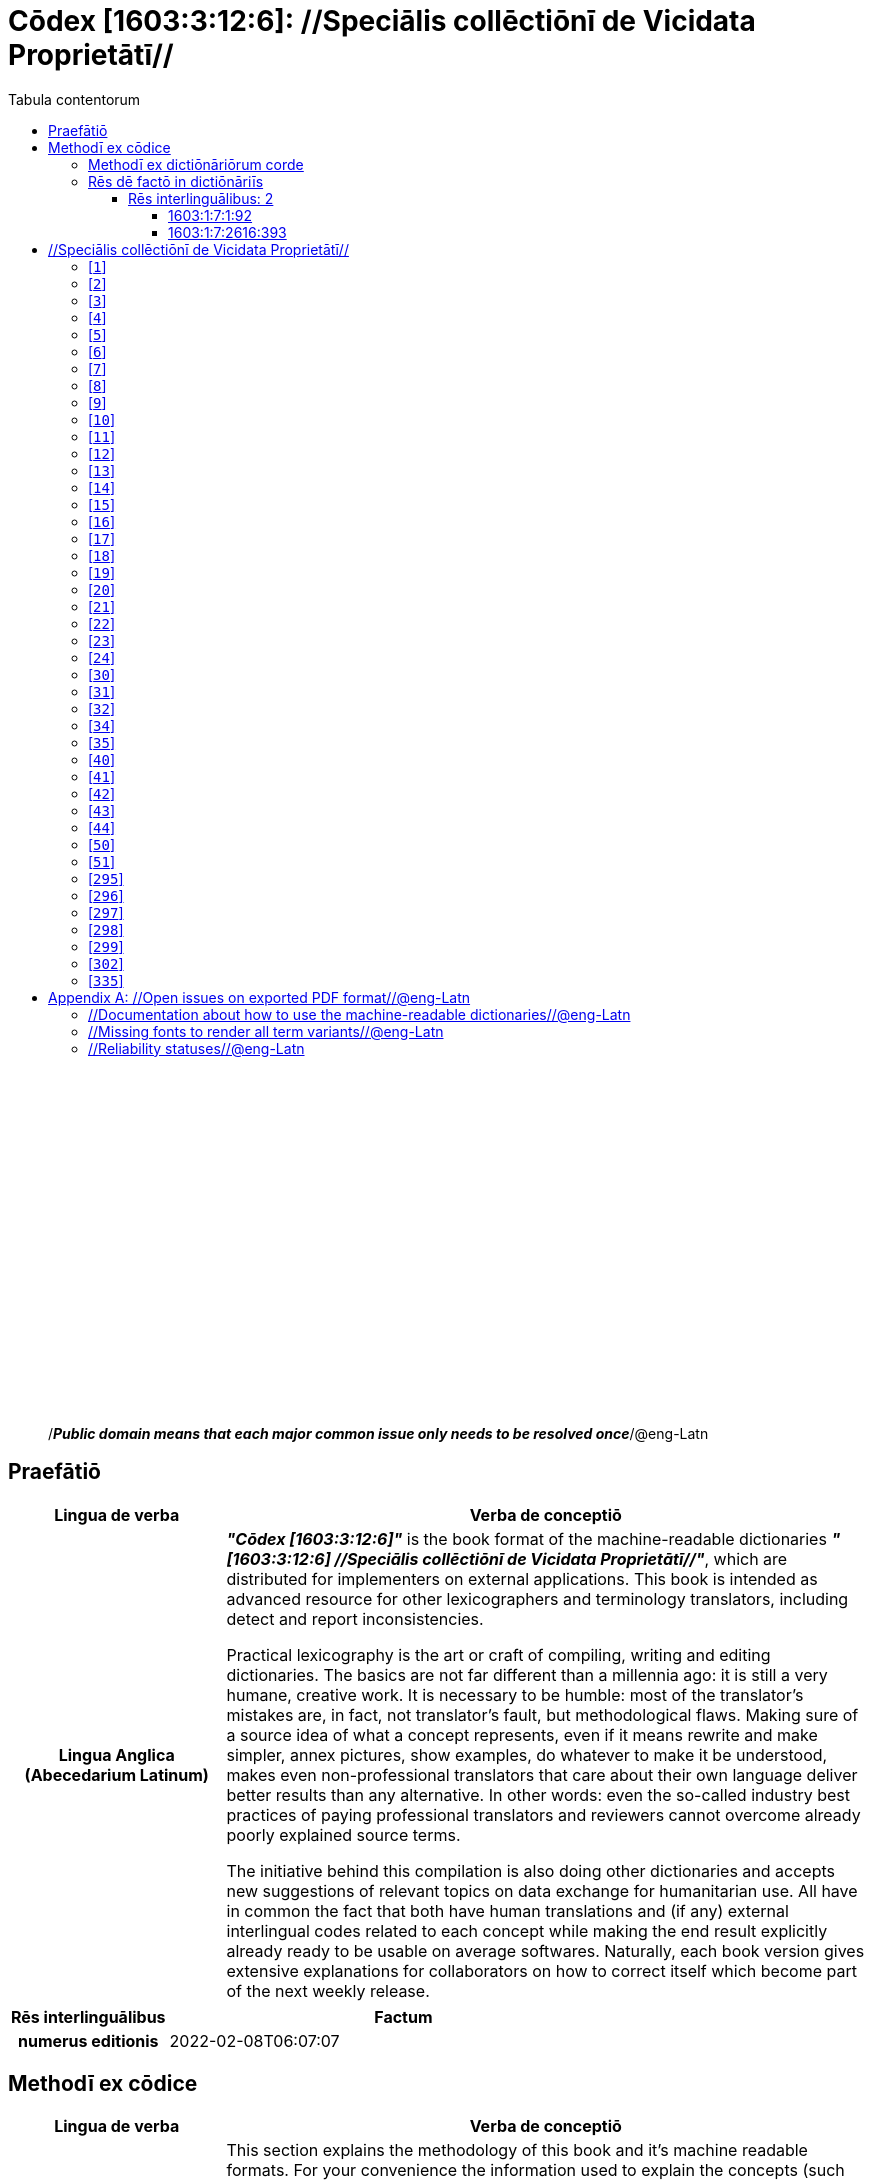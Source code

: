 = Cōdex [1603:3:12:6]: //Speciālis collēctiōnī de Vicidata Proprietātī//
:doctype: book
:title: Cōdex [1603:3:12:6]: //Speciālis collēctiōnī de Vicidata Proprietātī//
:lang: la
:toc:
:toclevels: 4
:toc-title: Tabula contentorum
:table-caption: Tabula
:figure-caption: Pictūra
:example-caption: Exemplum
:last-update-label: Renovatio
:version-label: Versiō
:appendix-caption: Appendix
:source-highlighter: rouge




{nbsp} +
{nbsp} +
{nbsp} +
{nbsp} +
{nbsp} +
{nbsp} +
{nbsp} +
{nbsp} +
{nbsp} +
{nbsp} +
{nbsp} +
{nbsp} +
{nbsp} +
{nbsp} +
{nbsp} +
{nbsp} +
{nbsp} +
{nbsp} +
{nbsp} +
{nbsp} +
[quote]
/_**Public domain means that each major common issue only needs to be resolved once**_/@eng-Latn

<<<
toc::[]


[id=0_999_1603_1]
== Praefātiō 

[%header,cols="25h,~a"]
|===
|
Lingua de verba
|
Verba de conceptiō
|
Lingua Anglica (Abecedarium Latinum)
|
_**"Cōdex [1603:3:12:6]"**_ is the book format of the machine-readable dictionaries _**"[1603:3:12:6] //Speciālis collēctiōnī de Vicidata Proprietātī//"**_,
which are distributed for implementers on external applications.
This book is intended as advanced resource for other lexicographers and terminology translators, including detect and report inconsistencies.

Practical lexicography is the art or craft of compiling, writing and editing dictionaries.
The basics are not far different than a millennia ago:
it is still a very humane, creative work.
It is necessary to be humble:
most of the translator's mistakes are, in fact, not translator's fault, but methodological flaws.
Making sure of a source idea of what a concept represents,
even if it means rewrite and make simpler, annex pictures,
show examples, do whatever to make it be understood,
makes even non-professional translators that care about their own language deliver better results than any alternative.
In other words: even the so-called industry best practices of paying professional translators and reviewers cannot overcome already poorly explained source terms.

The initiative behind this compilation is also doing other dictionaries and accepts new suggestions of relevant topics on data exchange for humanitarian use.
All have in common the fact that both have human translations and (if any) external interlingual codes related to each concept while making the end result explicitly already ready to be usable on average softwares.
Naturally, each book version gives extensive explanations for collaborators on how to correct itself which become part of the next weekly release.

|===


[%header,cols="25h,~"]
|===
| Rēs interlinguālibus
| Factum

| numerus editionis
| 2022-02-08T06:07:07

|===


<<<

== Methodī ex cōdice
[%header,cols="25h,~a"]
|===
|
Lingua de verba
|
Verba de conceptiō
|
Lingua Anglica (Abecedarium Latinum)
|
This section explains the methodology of this book and it's machine readable formats. For your convenience the information used to explain the concepts (such as natural language and interlingual codes) which appears in this book are also summarized here. This approach is done both for reviews not needing to open other books (or deal with machine readable files) and also to spot errors on other dictionaries. +++<br><br>+++ About how the book and the dictionaries are compiled, a division of "baseline concept table" and (when relevant for a codex) "translations conciliation" is given different methodologies. +++<br><br>+++ Every book contains at minimum the baseline concept table and explanation of the used fields. This approach helps to release dictionaries faster while ensuring both humans and machines can know what to expect even when they are not ready to receive translations.

|===

=== Methodī ex dictiōnāriōrum corde
NOTE: #`0_1603_1_7_2616_7535` ?#

=== Rēs dē factō in dictiōnāriīs
==== Rēs interlinguālibus: 2


===== 1603:1:7:1:92 

[source,json]
----
{
    "#item+conceptum+codicem": "1_92",
    "#item+conceptum+numerordinatio": "1603:1:7:1:92",
    "#item+rem+definitionem+i_eng+is_latn": "Property (also attribute) describes the data value of a statement and can be thought of as a category of data, for example \"color\" for the data value \"blue\". Properties, when paired with values, form a statement in Wikidata. Properties are also used in qualifiers. Properties have their own pages on Wikidata and are connected to items, resulting in a linked data structure.",
    "#item+rem+i_lat+is_latn": "/Wiki P/",
    "#item+rem+i_qcc+is_zxxx+ix_hxlix": "ix_wikip",
    "#item+rem+i_qcc+is_zxxx+ix_hxlvoc": "v_wiki_p",
    "#item+rem+i_qcc+is_zxxx+ix_regulam": "P[1-9]\\d*",
    "#status+conceptum+codicem": "19",
    "#status+conceptum+definitionem": "50"
}
----

===== 1603:1:7:2616:393 

[source,json]
----
{
    "#item+conceptum+codicem": "2616_393",
    "#item+conceptum+numerordinatio": "1603:1:7:2616:393",
    "#item+rem+definitionem+i_eng+is_latn": "number of an edition (first, second, ... as 1, 2, ...) or event",
    "#item+rem+i_lat+is_latn": "numerus editionis",
    "#item+rem+i_qcc+is_zxxx+ix_hxlix": "ix_wikip393",
    "#item+rem+i_qcc+is_zxxx+ix_hxlvoc": "v_wiki_p_393",
    "#item+rem+i_qcc+is_zxxx+ix_wikip": "P393",
    "#status+conceptum+codicem": "60",
    "#status+conceptum+definitionem": "60"
}
----

<<<

== //Speciālis collēctiōnī de Vicidata Proprietātī//
[id='1']
=== [`1`] 





[%header,cols="25h,~"]
|===
| Rēs interlinguālibus
| Factum

| /Wiki P/
| P2082

| ix_hxlix
| ix_unm49

| ix_hxlvoc
| +v_unm49

|===






[id='2']
=== [`2`] 





[%header,cols="25h,~"]
|===
| Rēs interlinguālibus
| Factum

| /Wiki P/
| P2983

| ix_hxlix
| ix_undpcc

| ix_hxlvoc
| +v_undp_cc

|===






[id='3']
=== [`3`] 





[%header,cols="25h,~"]
|===
| Rēs interlinguālibus
| Factum

| /Wiki P/
| P3024

|===






[id='4']
=== [`4`] 





[%header,cols="25h,~"]
|===
| Rēs interlinguālibus
| Factum

| ix_hxlix
| ix_unpcode

| ix_hxlvoc
| +v_pcode

|===






[id='5']
=== [`5`] 





[%header,cols="25h,~"]
|===
| Rēs interlinguālibus
| Factum

| /Wiki P/
| P1937

| ix_hxlix
| ix_unlocode

|===






[id='6']
=== [`6`] 





[%header,cols="25h,~"]
|===
| Rēs interlinguālibus
| Factum

| /Wiki P/
| P498

| ix_hxlix
| ix_iso4217

| ix_hxlvoc
| +v_currency

|===






[id='7']
=== [`7`] 





[%header,cols="25h,~"]
|===
| Rēs interlinguālibus
| Factum

| /Wiki P/
| P297

| ix_hxlix
| ix_iso3166p1a2

| ix_hxlvoc
| +v_iso2

|===






[id='8']
=== [`8`] 





[%header,cols="25h,~"]
|===
| Rēs interlinguālibus
| Factum

| /Wiki P/
| P298

| ix_hxlix
| ix_iso3166p1a3

| ix_hxlvoc
| +v_iso3

|===






[id='9']
=== [`9`] 





[%header,cols="25h,~"]
|===
| Rēs interlinguālibus
| Factum

| /Wiki P/
| P299

| ix_hxlix
| ix_iso3166p1n

|===






[id='10']
=== [`10`] 





[%header,cols="25h,~"]
|===
| Rēs interlinguālibus
| Factum

| /Wiki P/
| P882

| ix_hxlix
| ix_usfips

|===






[id='11']
=== [`11`] 





[%header,cols="25h,~"]
|===
| Rēs interlinguālibus
| Factum

| /Wiki P/
| P901

|===






[id='12']
=== [`12`] 





[%header,cols="25h,~"]
|===
| Rēs interlinguālibus
| Factum

| /Wiki P/
| P1566

| ix_hxlix
| ix_geonameid

|===






[id='13']
=== [`13`] 





[%header,cols="25h,~"]
|===
| Rēs interlinguālibus
| Factum

| /Wiki P/
| P218

| ix_hxlix
| ix_iso639p1a2

|===






[id='14']
=== [`14`] 





[%header,cols="25h,~"]
|===
| Rēs interlinguālibus
| Factum

| /Wiki P/
| P219

| ix_hxlix
| ix_iso639p2a2

|===






[id='15']
=== [`15`] 





[%header,cols="25h,~"]
|===
| Rēs interlinguālibus
| Factum

| /Wiki P/
| P220

| ix_hxlix
| ix_iso639p3a3

|===






[id='16']
=== [`16`] 





[%header,cols="25h,~"]
|===
| Rēs interlinguālibus
| Factum

| /Wiki P/
| P1394

| ix_hxlix
| ix_glottocode

| ix_hxlvoc
| +v_glottocode

|===






[id='17']
=== [`17`] 





[%header,cols="25h,~"]
|===
| Rēs interlinguālibus
| Factum

| /Wiki P/
| P506

| ix_hxlix
| ix_iso15924a4

|===






[id='18']
=== [`18`] 





[%header,cols="25h,~"]
|===
| Rēs interlinguālibus
| Factum

| /Wiki P/
| P2620

| ix_hxlix
| ix_iso15924n

|===






[id='19']
=== [`19`] 





[%header,cols="25h,~"]
|===
| Rēs interlinguālibus
| Factum

| /Wiki P/
| P305

| ix_hxlix
| ix_bcp47

|===






[id='20']
=== [`20`] 





[%header,cols="25h,~"]
|===
| Rēs interlinguālibus
| Factum

| /Wiki P/
| P229

| ix_hxlvoc
| +v_iata_airline

|===






[id='21']
=== [`21`] 





[%header,cols="25h,~"]
|===
| Rēs interlinguālibus
| Factum

| /Wiki P/
| P230

| ix_hxlvoc
| +v_icao_airline

|===






[id='22']
=== [`22`] 





[%header,cols="25h,~"]
|===
| Rēs interlinguālibus
| Factum

| /Wiki P/
| P238

| ix_hxlvoc
| +v_iata_airport

|===






[id='23']
=== [`23`] 





[%header,cols="25h,~"]
|===
| Rēs interlinguālibus
| Factum

| /Wiki P/
| P239

| ix_hxlvoc
| +v_icao_airport

|===






[id='24']
=== [`24`] 





[%header,cols="25h,~"]
|===
| Rēs interlinguālibus
| Factum

| /Wiki P/
| P402

| ix_hxlix
| ix_osmrelid

|===






[id='30']
=== [`30`] 





[%header,cols="25h,~"]
|===
| Rēs interlinguālibus
| Factum

| ix_hxlix
| ix_csv

| ix_hxlvoc
| +v_csv

|===






[id='31']
=== [`31`] 





[%header,cols="25h,~"]
|===
| Rēs interlinguālibus
| Factum

| ix_hxlix
| ix_csvprfxu

| ix_hxlvoc
| +v_csv_praefixum

|===






[id='32']
=== [`32`] 





[%header,cols="25h,~"]
|===
| Rēs interlinguālibus
| Factum

| ix_hxlix
| ix_csvsffxm

| ix_hxlvoc
| +v_csv_suffixum

|===






[id='34']
=== [`34`] 





[%header,cols="25h,~"]
|===
| Rēs interlinguālibus
| Factum

| ix_hxlix
| ix_wikiq

| ix_hxlvoc
| +v_wiki_q

|===






[id='35']
=== [`35`] 





[%header,cols="25h,~"]
|===
| Rēs interlinguālibus
| Factum

| ix_hxlix
| ix_wikilngm

| ix_hxlvoc
| +v_wiki_linguam

|===






[id='40']
=== [`40`] 





[%header,cols="25h,~"]
|===
| Rēs interlinguālibus
| Factum

| ix_hxlix
| ix_hxl

| ix_hxlvoc
| +v_hxl

|===






[id='41']
=== [`41`] 





[%header,cols="25h,~"]
|===
| Rēs interlinguālibus
| Factum

| ix_hxlix
| ix_hxlhstg

| ix_hxlvoc
| +v_hxl_hashtag

|===






[id='42']
=== [`42`] 





[%header,cols="25h,~"]
|===
| Rēs interlinguālibus
| Factum

| ix_hxlix
| ix_hxlcpt

| ix_hxlvoc
| +v_hxl_caput

|===






[id='43']
=== [`43`] 





[%header,cols="25h,~"]
|===
| Rēs interlinguālibus
| Factum

| ix_hxlix
| ix_hxlt

| ix_hxlvoc
| +v_hxl_t

|===






[id='44']
=== [`44`] 





[%header,cols="25h,~"]
|===
| Rēs interlinguālibus
| Factum

| ix_hxlix
| ix_hxla

| ix_hxlvoc
| +v_hxl_a

|===






[id='50']
=== [`50`] 





[%header,cols="25h,~"]
|===
| Rēs interlinguālibus
| Factum

| /Wiki P/
| P4179

|===






[id='51']
=== [`51`] 





[%header,cols="25h,~"]
|===
| Rēs interlinguālibus
| Factum

| /Wiki P/
| P1630

| ix_hxlix
| ix_wikip1630

| ix_hxlvoc
| +v_wiki_p_1630

|===






[id='295']
=== [`295`] 





[%header,cols="25h,~"]
|===
| Rēs interlinguālibus
| Factum

| /Wiki P/
| P1476

| ix_hxlix
| ix_wikip1476

|===






[id='296']
=== [`296`] 





[%header,cols="25h,~"]
|===
| Rēs interlinguālibus
| Factum

| /Wiki P/
| P854

| ix_hxlix
| ix_wikip854

|===






[id='297']
=== [`297`] 





[%header,cols="25h,~"]
|===
| Rēs interlinguālibus
| Factum

| /Wiki P/
| P50

| ix_hxlix
| ix_wikip50

|===






[id='298']
=== [`298`] 





[%header,cols="25h,~"]
|===
| Rēs interlinguālibus
| Factum

| /Wiki P/
| P110

| ix_hxlix
| ix_wikip110

|===






[id='299']
=== [`299`] 





[%header,cols="25h,~"]
|===
| Rēs interlinguālibus
| Factum

| /Wiki P/
| P577

| ix_hxlix
| ix_wikip577

|===






[id='302']
=== [`302`] 





[%header,cols="25h,~"]
|===
| Rēs interlinguālibus
| Factum

| /Wiki P/
| P2479

| ix_hxlix
| ix_wikip2479

|===






[id='335']
=== [`335`] 





[%header,cols="25h,~"]
|===
| Rēs interlinguālibus
| Factum

| /Wiki P/
| P1585

| ix_hxlvoc
| +v_br_ibge

|===







<<<

[appendix]
= //Open issues on exported PDF format//@eng-Latn


=== //Documentation about how to use the machine-readable dictionaries//@eng-Latn

Is necessary to give a quick introduction (or at least mention) the files generated with this implementer documentation.

=== //Missing fonts to render all term variants//@eng-Latn
The generated PDF does not include all necessary fonts.
Here potential strategy to fix it https://github.com/asciidoctor/asciidoctor-pdf/blob/main/docs/theming-guide.adoc#custom-fonts

=== //Reliability statuses//@eng-Latn

Currently, the reliability of numeric statuses are not well explained on PDF version.
